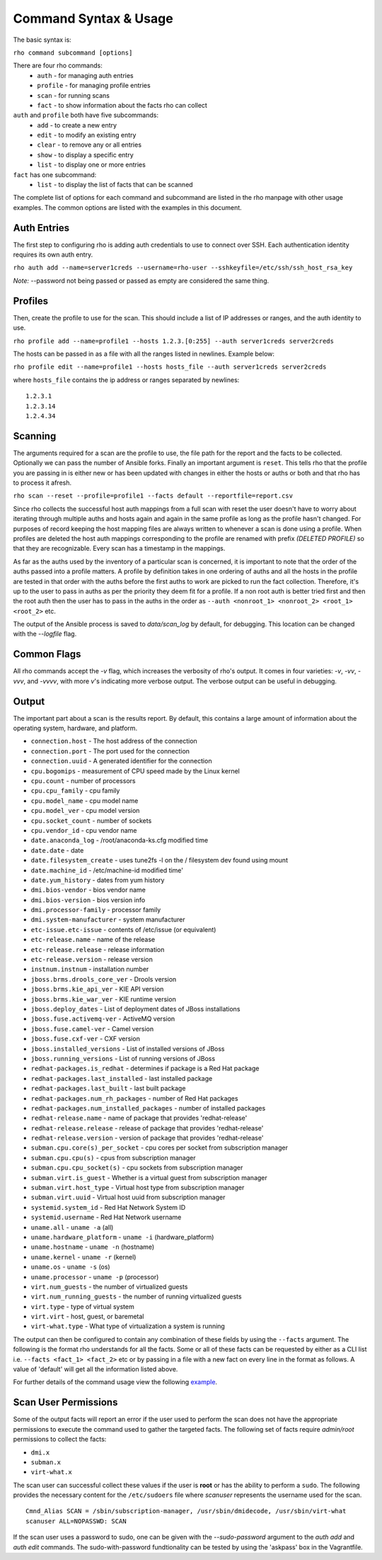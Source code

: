 -----------------------
Command Syntax & Usage
-----------------------
The basic syntax is:

``rho command subcommand [options]``

There are four rho commands:
 * ``auth`` - for managing auth entries
 * ``profile`` - for managing profile entries
 * ``scan`` - for running scans
 * ``fact`` - to show information about the facts rho can collect

``auth`` and ``profile`` both have five subcommands:
 * ``add`` - to create a new entry
 * ``edit`` - to modify an existing entry
 * ``clear`` - to remove any or all entries
 * ``show`` - to display a specific entry
 * ``list`` - to display one or more entries

``fact`` has one subcommand:
  * ``list`` - to display the list of facts that can be scanned

The complete list of options for each command and subcommand are listed in the
rho manpage with other usage examples. The common options are listed with the
examples in this document.

^^^^^^^^^^^^^
Auth Entries
^^^^^^^^^^^^^
The first step to configuring rho is adding auth credentials to use to connect
over SSH. Each authentication identity requires its own auth entry.

``rho auth add --name=server1creds --username=rho-user --sshkeyfile=/etc/ssh/ssh_host_rsa_key``

*Note:* --password not being passed or passed as empty are considered the same thing.

^^^^^^^^^
Profiles
^^^^^^^^^
Then, create the profile to use for the scan. This should include a list of IP
addresses or ranges, and the auth identity to use.

``rho profile add --name=profile1 --hosts 1.2.3.[0:255] --auth server1creds server2creds``

The hosts can be passed in as a file with all the ranges listed in newlines. Example below:

``rho profile edit --name=profile1 --hosts hosts_file --auth server1creds server2creds``

where ``hosts_file`` contains the ip address or ranges separated by newlines::

  1.2.3.1
  1.2.3.14
  1.2.4.34

^^^^^^^^^
Scanning
^^^^^^^^^
The arguments required for a scan are the profile to use, the file path for the report
and the facts to be collected. Optionally we can pass the number of Ansible forks.
Finally an important argument is ``reset``. This tells rho that the profile you are
passing in is either new or has been updated with changes in either the hosts or
auths or both and that rho has to process it afresh.

``rho scan --reset --profile=profile1 --facts default --reportfile=report.csv``

Since rho collects the successful host auth mappings from a full scan with reset
the user doesn't have to worry about iterating through multiple auths and hosts
again and again in the same profile as long as the profile hasn't changed.
For purposes of record keeping the host mapping files are always written to whenever
a scan is done using a profile. When profiles are deleted the host auth mappings
corresponding to the profile are renamed with prefix *(DELETED PROFILE)* so that
they are recognizable. Every scan has a timestamp in the mappings.

As far as the auths used by the inventory of a particular scan is concerned, it
is important to note that the order of the auths passed into a profile matters.
A profile by definition takes in one ordering of auths and all the hosts in
the profile are tested in that order with the auths before the first auths to
work are picked to run the fact collection. Therefore, it's up to the user
to pass in auths as per the priority they deem fit for a profile. If a non root
auth is better tried first and then the root auth then the user has to pass in the
auths in the order as ``--auth <nonroot_1> <nonroot_2> <root_1> <root_2>`` etc.

The output of the Ansible process is saved to `data/scan_log` by
default, for debugging. This location can be changed with the
`--logfile` flag.

^^^^^^^^^^^^
Common Flags
^^^^^^^^^^^^

All rho commands accept the `-v` flag, which increases the verbosity
of rho's output. It comes in four varieties: `-v`, `-vv`, `-vvv`, and
`-vvvv`, with more `v`'s indicating more verbose output. The verbose
output can be useful in debugging.

^^^^^^^
Output
^^^^^^^
The important part about a scan is the results report. By default,
this contains a large amount of information about the operating system, hardware, and platform.


- ``connection.host`` - The host address of the connection
- ``connection.port`` - The port used for the connection
- ``connection.uuid`` - A generated identifier for the connection
- ``cpu.bogomips`` - measurement of CPU speed made by the Linux kernel
- ``cpu.count`` - number of processors
- ``cpu.cpu_family`` - cpu family
- ``cpu.model_name`` - cpu model name
- ``cpu.model_ver`` - cpu model version
- ``cpu.socket_count`` - number of sockets
- ``cpu.vendor_id`` - cpu vendor name
- ``date.anaconda_log`` - /root/anaconda-ks.cfg modified time
- ``date.date`` - date
- ``date.filesystem_create`` - uses tune2fs -l on the / filesystem dev found using mount
- ``date.machine_id`` - /etc/machine-id modified time'
- ``date.yum_history`` - dates from yum history
- ``dmi.bios-vendor`` - bios vendor name
- ``dmi.bios-version`` - bios version info
- ``dmi.processor-family`` - processor family
- ``dmi.system-manufacturer`` - system manufacturer
- ``etc-issue.etc-issue`` - contents of /etc/issue (or equivalent)
- ``etc-release.name`` - name of the release
- ``etc-release.release`` - release information
- ``etc-release.version`` - release version
- ``instnum.instnum`` - installation number
- ``jboss.brms.drools_core_ver`` - Drools version
- ``jboss.brms.kie_api_ver`` - KIE API version
- ``jboss.brms.kie_war_ver`` - KIE runtime version
- ``jboss.deploy_dates`` - List of deployment dates of JBoss installations
- ``jboss.fuse.activemq-ver`` - ActiveMQ version
- ``jboss.fuse.camel-ver`` - Camel version
- ``jboss.fuse.cxf-ver`` - CXF version
- ``jboss.installed_versions`` - List of installed versions of JBoss
- ``jboss.running_versions`` - List of running versions of JBoss
- ``redhat-packages.is_redhat`` - determines if package is a Red Hat package
- ``redhat-packages.last_installed`` - last installed package
- ``redhat-packages.last_built`` - last built package
- ``redhat-packages.num_rh_packages`` - number of Red Hat packages
- ``redhat-packages.num_installed_packages`` - number of installed packages
- ``redhat-release.name`` - name of package that provides 'redhat-release'
- ``redhat-release.release`` - release of package that provides 'redhat-release'
- ``redhat-release.version`` - version of package that provides 'redhat-release'
- ``subman.cpu.core(s)_per_socket`` - cpu cores per socket from subscription manager
- ``subman.cpu.cpu(s)`` - cpus from subscription manager
- ``subman.cpu.cpu_socket(s)`` - cpu sockets from subscription manager
- ``subman.virt.is_guest`` - Whether is a virtual guest from subscription manager
- ``subman.virt.host_type`` - Virtual host type from subscription manager
- ``subman.virt.uuid`` - Virtual host uuid from subscription manager
- ``systemid.system_id`` - Red Hat Network System ID
- ``systemid.username`` - Red Hat Network username
- ``uname.all`` - ``uname -a`` (all)
- ``uname.hardware_platform`` - ``uname -i`` (hardware_platform)
- ``uname.hostname`` - ``uname -n`` (hostname)
- ``uname.kernel`` - ``uname -r`` (kernel)
- ``uname.os`` - ``uname -s`` (os)
- ``uname.processor`` - ``uname -p`` (processor)
- ``virt.num_guests`` - the number of virtualized guests
- ``virt.num_running_guests`` - the number of running virtualized guests
- ``virt.type`` - type of virtual system
- ``virt.virt`` - host, guest, or baremetal
- ``virt-what.type`` - What type of virtualization a system is running

The output can then be configured to contain any combination of these fields by using the
``--facts`` argument. The following is the format rho understands for all the facts. Some or all
of these facts can be requested by either as a CLI list i.e. ``--facts <fact_1> <fact_2>`` etc
or by passing in a file with a new fact on every line in the format as follows. A value
of 'default' will get all the information listed above.

For further details of the command usage view the following
`example <command_example.rst>`_.

^^^^^^^^^^^^^^^^^^^^^
Scan User Permissions
^^^^^^^^^^^^^^^^^^^^^
Some of the output facts will report an error if the user used to perform the
scan does not have the appropriate permissions to execute the command used to
gather the targeted facts. The following set of facts require *admin/root*
permissions to collect the facts:

- ``dmi.x``
- ``subman.x``
- ``virt-what.x``

The scan user can successful collect these values if the user is **root** or
has the ability to perform a ``sudo``. The following
provides the necessary content for the ``/etc/sudoers`` file where *scanuser*
represents the username used for the scan.

::

  Cmnd_Alias SCAN = /sbin/subscription-manager, /usr/sbin/dmidecode, /usr/sbin/virt-what
  scanuser ALL=NOPASSWD: SCAN

If the scan user uses a password to sudo, one can be given with the
`--sudo-password` argument to the `auth add` and `auth edit`
commands. The sudo-with-password fundtionality can be tested by using
the 'askpass' box in the Vagrantfile.
